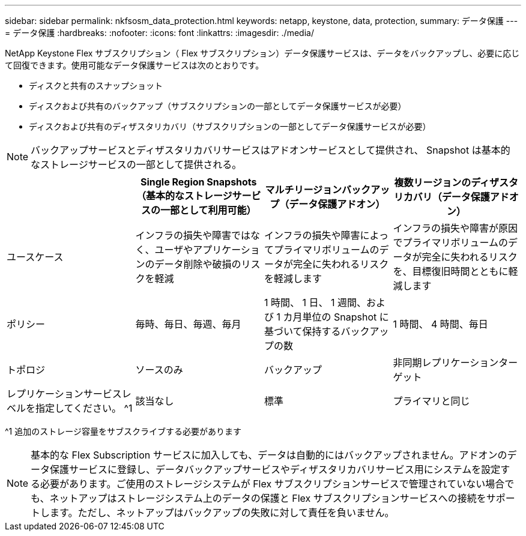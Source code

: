---
sidebar: sidebar 
permalink: nkfsosm_data_protection.html 
keywords: netapp, keystone, data, protection, 
summary: データ保護 
---
= データ保護
:hardbreaks:
:nofooter: 
:icons: font
:linkattrs: 
:imagesdir: ./media/


[role="lead"]
NetApp Keystone Flex サブスクリプション（ Flex サブスクリプション）データ保護サービスは、データをバックアップし、必要に応じて回復できます。使用可能なデータ保護サービスは次のとおりです。

* ディスクと共有のスナップショット
* ディスクおよび共有のバックアップ（サブスクリプションの一部としてデータ保護サービスが必要）
* ディスクおよび共有のディザスタリカバリ（サブスクリプションの一部としてデータ保護サービスが必要）



NOTE: バックアップサービスとディザスタリカバリサービスはアドオンサービスとして提供され、 Snapshot は基本的なストレージサービスの一部として提供される。

|===
|  | Single Region Snapshots （基本的なストレージサービスの一部として利用可能） | マルチリージョンバックアップ（データ保護アドオン） | 複数リージョンのディザスタリカバリ（データ保護アドオン） 


| ユースケース | インフラの損失や障害ではなく、ユーザやアプリケーションのデータ削除や破損のリスクを軽減 | インフラの損失や障害によってプライマリボリュームのデータが完全に失われるリスクを軽減します | インフラの損失や障害が原因でプライマリボリュームのデータが完全に失われるリスクを、目標復旧時間とともに軽減します 


| ポリシー | 毎時、毎日、毎週、毎月 | 1 時間、 1 日、 1 週間、および 1 カ月単位の Snapshot に基づいて保持するバックアップの数 | 1 時間、 4 時間、毎日 


| トポロジ | ソースのみ | バックアップ | 非同期レプリケーションターゲット 


| レプリケーションサービスレベルを指定してください。 ^1 | 該当なし | 標準 | プライマリと同じ 
|===
^1 追加のストレージ容量をサブスクライブする必要があります


NOTE: 基本的な Flex Subscription サービスに加入しても、データは自動的にはバックアップされません。アドオンのデータ保護サービスに登録し、データバックアップサービスやディザスタリカバリサービス用にシステムを設定する必要があります。ご使用のストレージシステムが Flex サブスクリプションサービスで管理されていない場合でも、ネットアップはストレージシステム上のデータの保護と Flex サブスクリプションサービスへの接続をサポートします。ただし、ネットアップはバックアップの失敗に対して責任を負いません。
